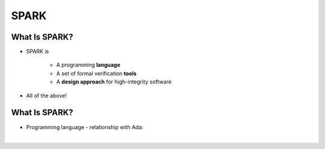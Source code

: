 =======
SPARK
=======

----------------
What Is SPARK?
----------------

* SPARK is

   - A programming **language**
   - A set of formal verification **tools**
   - A **design approach** for high-integrity software

* All of the above!

----------------
What Is SPARK?
----------------

* Programming language - relationship with Ada:

|

.. image:: ada_vs_spark_venn.png
   :width: 85%

